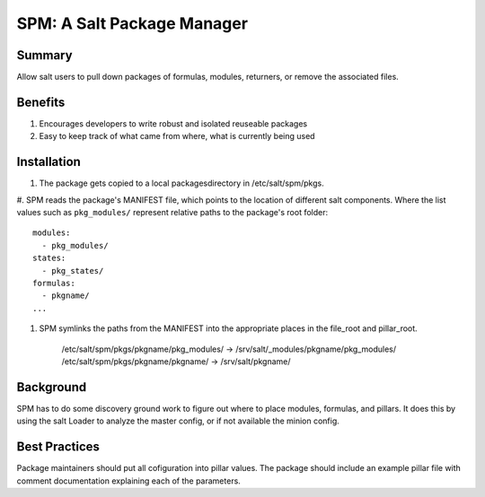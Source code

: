 SPM: A Salt Package Manager
===========================

Summary
-------

Allow salt users to pull down packages of formulas, modules, returners, or remove the associated files.

Benefits
--------

#. Encourages developers to write robust and isolated reuseable packages
#. Easy to keep track of what came from where, what is currently being used


Installation
------------

#. The package gets copied to a local packagesdirectory in /etc/salt/spm/pkgs.
#. SPM reads the package's MANIFEST file, which points to the location of different salt components. Where the list 
values such as ``pkg_modules/`` represent relative paths to the package's root folder::

    modules:
      - pkg_modules/
    states:
      - pkg_states/
    formulas:
      - pkgname/
    ...


#. SPM symlinks the paths from the MANIFEST into the appropriate places in the file_root and pillar_root.

    /etc/salt/spm/pkgs/pkgname/pkg_modules/ -> /srv/salt/_modules/pkgname/pkg_modules/
    /etc/salt/spm/pkgs/pkgname/pkgname/ -> /srv/salt/pkgname/
    
Background
----------

SPM has to do some discovery ground work to figure out where to place modules, formulas, and pillars. It does this 
by using the salt Loader to analyze the master config, or if not available the minion config.


Best Practices
--------------

Package maintainers should put all cofiguration into pillar values. The package should include an example pillar file 
with comment documentation explaining each of the parameters.
